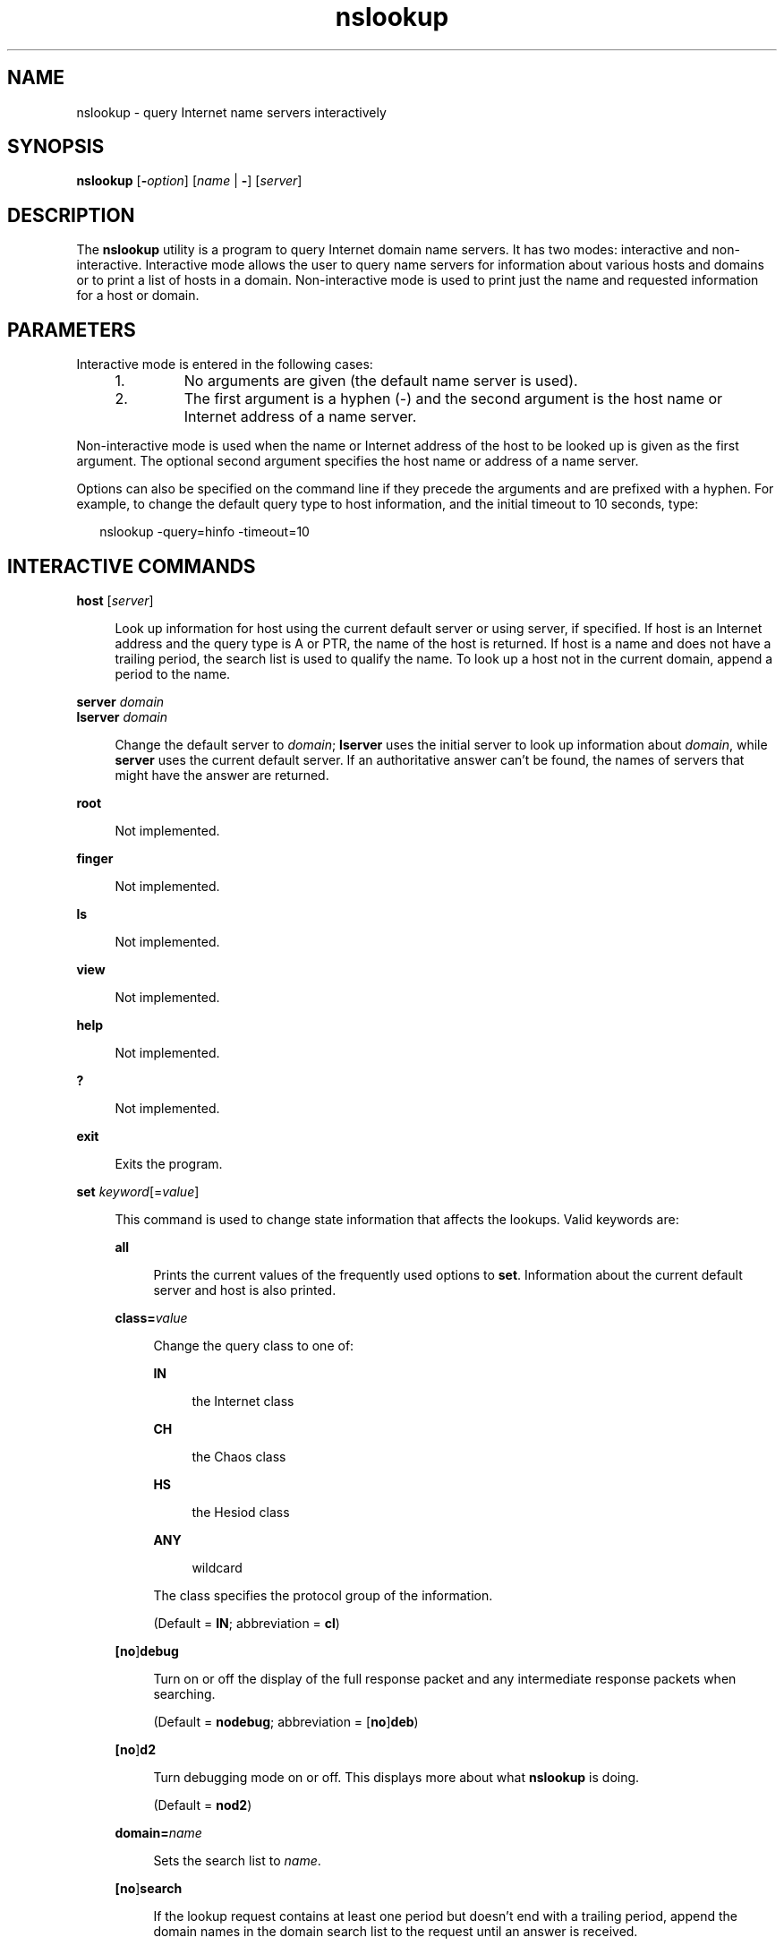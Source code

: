 '\" te
.\" Copyright (C) 2010 Internet Systems Consortium, Inc. ("ISC")
.\" Permission to use, copy, modify, and/or distribute this software for any purpose  with or without fee is hereby granted, provided that the above copyright notice  and this permission notice appear in all copies.  THE SOFTWARE IS PROVIDED "AS IS" AND ISC DISCLAIMS ALL WARRANTIES WITH REGARD TO THIS SOFTWARE INCLUDING ALL IMPLIED WARRANTIES OF  MERCHANTABILITY AND FITNESS. IN NO EVENT SHALL ISC BE LIABLE FOR ANY SPECIAL,  DIRECT, INDIRECT, OR CONSEQUENTIAL DAMAGES OR ANY DAMAGES WHATSOEVER RESULTING  FROM LOSS OF USE, DATA OR PROFITS, WHETHER IN AN ACTION OF CONTRACT, NEGLIGENCE OR OTHER TORTIOUS ACTION, ARISING OUT OF OR IN CONNECTION WITH THE  USE OR PERFORMANCE OF THIS SOFTWARE.
.\" Portions Copyright (c) 2010, Sun Microsystems, Inc. All Rights Reserved.
.TH nslookup 8 "19 Oct 2015" "SunOS 5.12" "System Administration Commands"
.SH NAME
nslookup \- query Internet name servers interactively
.SH SYNOPSIS
.LP
.nf
\fBnslookup\fR [\fB-\fIoption\fR\fR] [\fIname\fR | \fB-\fR] [\fIserver\fR]
.fi

.SH DESCRIPTION
.sp
.LP
The \fBnslookup\fR utility is a program to query Internet domain name servers. It has two modes: interactive and non-interactive. Interactive mode allows the user to query name servers for information about various hosts and domains or to print a list of hosts in a domain. Non-interactive mode is used to print just the name and requested information for a host or domain.
.SH PARAMETERS
.sp
.LP
Interactive mode is entered in the following cases:
.RS +4
.TP
1.
No arguments are given (the default name server is used).
.RE
.RS +4
.TP
2.
The first argument is a hyphen (-) and the second argument is the host name or Internet address of a name server.
.RE
.sp
.LP
Non-interactive mode is used when the name or Internet address of the host to be looked up is given as the first argument. The optional second argument specifies the host name or address of a name server.
.sp
.LP
Options can also be specified on the command line if they precede the arguments and are prefixed with a hyphen. For example, to change the default query type to host information, and the initial timeout to 10 seconds, type:
.sp
.in +2
.nf
nslookup -query=hinfo  -timeout=10
.fi
.in -2
.sp

.SH INTERACTIVE COMMANDS
.sp
.ne 2
.mk
.na
\fB\fBhost\fR  [\fIserver\fR]\fR
.ad
.sp .6
.RS 4n
Look up information for host using the current default server or using server, if specified. If host is an Internet address and the query type is A or PTR, the name of the host is returned. If host is a name and does not have a trailing period, the search list is used to qualify the name.  To look up a host not in the current domain, append a period to the name.
.RE

.sp
.ne 2
.mk
.na
\fB\fBserver\fR \fIdomain\fR\fR
.ad
.br
.na
\fB\fBlserver\fR \fIdomain\fR\fR
.ad
.sp .6
.RS 4n
Change the default server to \fIdomain\fR; \fBlserver\fR uses the initial server to look up information about \fIdomain\fR, while \fBserver\fR uses the current default server. If an authoritative answer can't be found, the names of servers that might have the answer are returned.
.RE

.sp
.ne 2
.mk
.na
\fB\fBroot\fR\fR
.ad
.sp .6
.RS 4n
Not implemented.
.RE

.sp
.ne 2
.mk
.na
\fB\fBfinger\fR\fR
.ad
.sp .6
.RS 4n
Not implemented.
.RE

.sp
.ne 2
.mk
.na
\fB\fBls\fR\fR
.ad
.sp .6
.RS 4n
Not implemented.
.RE

.sp
.ne 2
.mk
.na
\fB\fBview\fR\fR
.ad
.sp .6
.RS 4n
Not implemented.
.RE

.sp
.ne 2
.mk
.na
\fB\fBhelp\fR\fR
.ad
.sp .6
.RS 4n
Not implemented.
.RE

.sp
.ne 2
.mk
.na
\fB\fB?\fR\fR
.ad
.sp .6
.RS 4n
Not implemented.
.RE

.sp
.ne 2
.mk
.na
\fB\fBexit\fR\fR
.ad
.sp .6
.RS 4n
Exits the program.
.RE

.sp
.ne 2
.mk
.na
\fB\fBset\fR \fIkeyword\fR[=\fIvalue\fR]\fR
.ad
.sp .6
.RS 4n
This command is used to change state information that affects the lookups. Valid keywords are:
.sp
.ne 2
.mk
.na
\fB\fBall\fR\fR
.ad
.sp .6
.RS 4n
Prints the current values of the frequently used options to \fBset\fR. Information about the current default server and host is also printed.
.RE

.sp
.ne 2
.mk
.na
\fB\fBclass=\fR\fIvalue\fR\fR
.ad
.sp .6
.RS 4n
Change the query class to one of: 
.sp
.ne 2
.mk
.na
\fB\fBIN\fR\fR
.ad
.sp .6
.RS 4n
the Internet class
.RE

.sp
.ne 2
.mk
.na
\fB\fBCH\fR\fR
.ad
.sp .6
.RS 4n
the Chaos class
.RE

.sp
.ne 2
.mk
.na
\fB\fBHS\fR\fR
.ad
.sp .6
.RS 4n
the Hesiod class
.RE

.sp
.ne 2
.mk
.na
\fB\fBANY\fR\fR
.ad
.sp .6
.RS 4n
wildcard
.RE

The class specifies the protocol group of the information.
.sp
(Default = \fBIN\fR; abbreviation = \fBcl\fR)
.RE

.sp
.ne 2
.mk
.na
\fB[\fBno\fR]\fBdebug\fR\fR
.ad
.sp .6
.RS 4n
Turn on or off the display of the full response packet and any intermediate response packets when searching.
.sp
(Default = \fBnodebug\fR; abbreviation = [\fBno\fR]\fBdeb\fR)
.RE

.sp
.ne 2
.mk
.na
\fB[\fBno\fR]\fBd2\fR\fR
.ad
.sp .6
.RS 4n
Turn debugging mode on or off. This displays more about what \fBnslookup\fR is doing.
.sp
(Default = \fBnod2\fR)
.RE

.sp
.ne 2
.mk
.na
\fB\fBdomain=\fR\fIname\fR\fR
.ad
.sp .6
.RS 4n
Sets the search list to \fIname\fR.
.RE

.sp
.ne 2
.mk
.na
\fB[\fBno\fR]\fBsearch\fR\fR
.ad
.sp .6
.RS 4n
If the lookup request contains at least one period but doesn't end with a trailing period, append the domain names in the domain search list to the request until an answer is received.
.sp
(Default = \fBsearch\fR)
.RE

.sp
.ne 2
.mk
.na
\fB\fBport=\fR\fIvalue\fR\fR
.ad
.sp .6
.RS 4n
Change the default TCP/UDP name server port to \fIvalue\fR.
.sp
(Default = \fB53\fR; abbreviation = \fBpo\fR)
.RE

.sp
.ne 2
.mk
.na
\fB\fBquerytype=\fR\fIvalue\fR\fR
.ad
.br
.na
\fB\fBtype=\fR\fIvalue\fR\fR
.ad
.sp .6
.RS 4n
Change the top of the information query.
.sp
(Default = \fBA\fR; abbreviations = \fBq\fR, \fBty\fR)
.RE

.sp
.ne 2
.mk
.na
\fB[\fBno\fR]\fBrecurse\fR\fR
.ad
.sp .6
.RS 4n
Tell the name server to query other servers if it does not have the information.  (Default = \fBrecurse\fR; abbreviation = [\fBno\fR]\fBrec\fR)
.RE

.sp
.ne 2
.mk
.na
\fB\fBretry=\fR\fInumber\fR\fR
.ad
.sp .6
.RS 4n
Set the number of retries to number.
.RE

.sp
.ne 2
.mk
.na
\fB\fBtimeout=\fR\fInumber\fR\fR
.ad
.sp .6
.RS 4n
Change the initial timeout interval for waiting for a reply to number seconds.
.RE

.sp
.ne 2
.mk
.na
\fB[\fBno\fR]\fBvc\fR\fR
.ad
.sp .6
.RS 4n
Always use a virtual circuit when sending requests to the server.
.sp
(Default = \fBnovc\fR)
.RE

.sp
.ne 2
.mk
.na
\fB[\fBno\fR]\fBfail\fR\fR
.ad
.sp .6
.RS 4n
Try the next nameserver if a nameserver responds with \fBSERVFAIL\fR or a referral (\fBnofail\fR) or terminate query (\fBfail\fR) on such a response.
.sp
(Default = \fBnofail\fR)
.RE

.RE

.SH FILES
.sp
.ne 2
.mk
.na
\fB\fB/etc/resolv.conf\fR\fR
.ad
.sp .6
.RS 4n
resolver configuration file
.RE

.SH ATTRIBUTES
.sp
.LP
See \fBattributes\fR(5) for descriptions of the following attributes:
.sp

.sp
.TS
tab() box;
cw(2.75i) |cw(2.75i) 
lw(2.75i) |lw(2.75i) 
.
ATTRIBUTE TYPEATTRIBUTE VALUE
_
Availabilitynetwork/dns/bind
_
Interface StabilityVolatile
.TE

.SH SEE ALSO
.sp
.LP
\fBdig\fR(8), \fBhost\fR(8), \fBnamed\fR(8), \fBattributes\fR(5)
.sp
.LP
See the BIND 9 \fIAdministrator's Reference Manual\fR. As of the date of publication of this man page, this document is available at https://www.isc.org/software/bind/documentation\&.
.SH NOTES
.sp
.LP
BIND 9 \fBnslookup\fR is deprecated and not as full featured as its BIND 8 version. For more features and functionality refer to \fBdig\fR(8).
.sp
.LP
\fBnslookup\fR and \fBdig\fR(8) now report "Not Implemented" as \fBNOTIMP\fR rather  than \fBNOTIMPL\fR. This will have impact on scripts that are looking for \fBNOTIMPL\fR.
